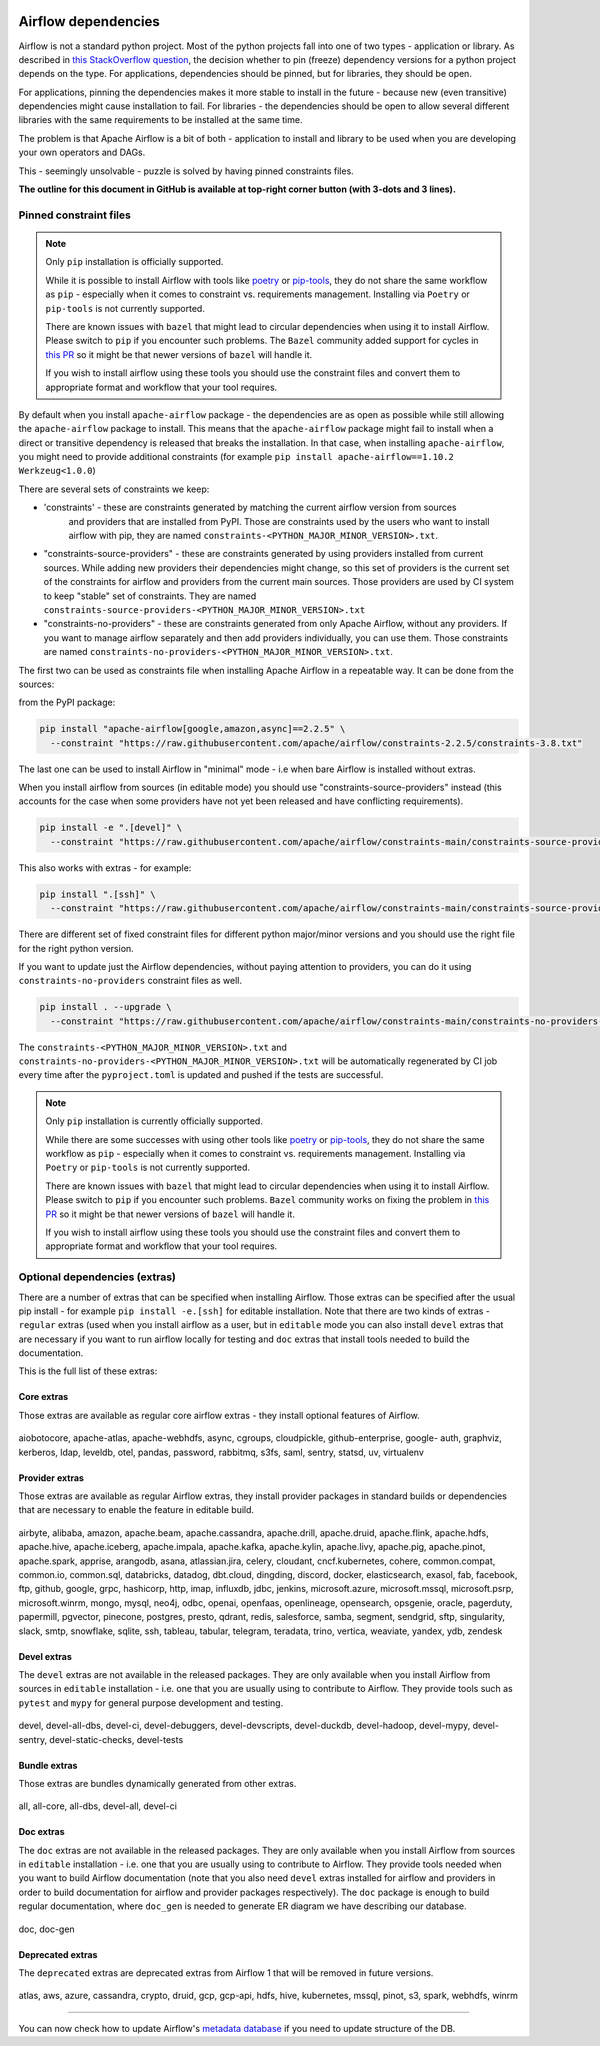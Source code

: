  .. Licensed to the Apache Software Foundation (ASF) under one
    or more contributor license agreements.  See the NOTICE file
    distributed with this work for additional information
    regarding copyright ownership.  The ASF licenses this file
    to you under the Apache License, Version 2.0 (the
    "License"); you may not use this file except in compliance
    with the License.  You may obtain a copy of the License at

 ..   http://www.apache.org/licenses/LICENSE-2.0

 .. Unless required by applicable law or agreed to in writing,
    software distributed under the License is distributed on an
    "AS IS" BASIS, WITHOUT WARRANTIES OR CONDITIONS OF ANY
    KIND, either express or implied.  See the License for the
    specific language governing permissions and limitations
    under the License.

Airflow dependencies
====================

Airflow is not a standard python project. Most of the python projects fall into one of two types -
application or library. As described in
`this StackOverflow question <https://stackoverflow.com/questions/28509481/should-i-pin-my-python-dependencies-versions>`_,
the decision whether to pin (freeze) dependency versions for a python project depends on the type. For
applications, dependencies should be pinned, but for libraries, they should be open.

For applications, pinning the dependencies makes it more stable to install in the future - because new
(even transitive) dependencies might cause installation to fail. For libraries - the dependencies should
be open to allow several different libraries with the same requirements to be installed at the same time.

The problem is that Apache Airflow is a bit of both - application to install and library to be used when
you are developing your own operators and DAGs.

This - seemingly unsolvable - puzzle is solved by having pinned constraints files.

**The outline for this document in GitHub is available at top-right corner button (with 3-dots and 3 lines).**

Pinned constraint files
-----------------------

.. note::

   Only ``pip`` installation is officially supported.

   While it is possible to install Airflow with tools like `poetry <https://python-poetry.org/>`_ or
   `pip-tools <https://pypi.org/project/pip-tools/>`_, they do not share the same workflow as
   ``pip`` - especially when it comes to constraint vs. requirements management.
   Installing via ``Poetry`` or ``pip-tools`` is not currently supported.

   There are known issues with ``bazel`` that might lead to circular dependencies when using it to install
   Airflow. Please switch to ``pip`` if you encounter such problems. The ``Bazel`` community added support
   for cycles in `this PR <https://github.com/bazelbuild/rules_python/pull/1166>`_ so it might be that
   newer versions of ``bazel`` will handle it.

   If you wish to install airflow using these tools you should use the constraint files and convert
   them to appropriate format and workflow that your tool requires.


By default when you install ``apache-airflow`` package - the dependencies are as open as possible while
still allowing the ``apache-airflow`` package to install. This means that the ``apache-airflow`` package
might fail to install when a direct or transitive dependency is released that breaks the installation.
In that case, when installing ``apache-airflow``, you might need to provide additional constraints (for
example ``pip install apache-airflow==1.10.2 Werkzeug<1.0.0``)

There are several sets of constraints we keep:

* 'constraints' - these are constraints generated by matching the current airflow version from sources
   and providers that are installed from PyPI. Those are constraints used by the users who want to
   install airflow with pip, they are named ``constraints-<PYTHON_MAJOR_MINOR_VERSION>.txt``.

* "constraints-source-providers" - these are constraints generated by using providers installed from
  current sources. While adding new providers their dependencies might change, so this set of providers
  is the current set of the constraints for airflow and providers from the current main sources.
  Those providers are used by CI system to keep "stable" set of constraints. They are named
  ``constraints-source-providers-<PYTHON_MAJOR_MINOR_VERSION>.txt``

* "constraints-no-providers" - these are constraints generated from only Apache Airflow, without any
  providers. If you want to manage airflow separately and then add providers individually, you can
  use them. Those constraints are named ``constraints-no-providers-<PYTHON_MAJOR_MINOR_VERSION>.txt``.

The first two can be used as constraints file when installing Apache Airflow in a repeatable way.
It can be done from the sources:

from the PyPI package:

.. code-block:: bash

  pip install "apache-airflow[google,amazon,async]==2.2.5" \
    --constraint "https://raw.githubusercontent.com/apache/airflow/constraints-2.2.5/constraints-3.8.txt"

The last one can be used to install Airflow in "minimal" mode - i.e when bare Airflow is installed without
extras.

When you install airflow from sources (in editable mode) you should use "constraints-source-providers"
instead (this accounts for the case when some providers have not yet been released and have conflicting
requirements).

.. code-block:: bash

  pip install -e ".[devel]" \
    --constraint "https://raw.githubusercontent.com/apache/airflow/constraints-main/constraints-source-providers-3.8.txt"


This also works with extras - for example:

.. code-block:: bash

  pip install ".[ssh]" \
    --constraint "https://raw.githubusercontent.com/apache/airflow/constraints-main/constraints-source-providers-3.8.txt"


There are different set of fixed constraint files for different python major/minor versions and you should
use the right file for the right python version.

If you want to update just the Airflow dependencies, without paying attention to providers, you can do it
using ``constraints-no-providers`` constraint files as well.

.. code-block:: bash

  pip install . --upgrade \
    --constraint "https://raw.githubusercontent.com/apache/airflow/constraints-main/constraints-no-providers-3.8.txt"


The ``constraints-<PYTHON_MAJOR_MINOR_VERSION>.txt`` and ``constraints-no-providers-<PYTHON_MAJOR_MINOR_VERSION>.txt``
will be automatically regenerated by CI job every time after the ``pyproject.toml`` is updated and pushed
if the tests are successful.


.. note::

   Only ``pip`` installation is currently officially supported.

   While there are some successes with using other tools like `poetry <https://python-poetry.org/>`_ or
   `pip-tools <https://pypi.org/project/pip-tools/>`_, they do not share the same workflow as
   ``pip`` - especially when it comes to constraint vs. requirements management.
   Installing via ``Poetry`` or ``pip-tools`` is not currently supported.

   There are known issues with ``bazel`` that might lead to circular dependencies when using it to install
   Airflow. Please switch to ``pip`` if you encounter such problems. ``Bazel`` community works on fixing
   the problem in `this PR <https://github.com/bazelbuild/rules_python/pull/1166>`_ so it might be that
   newer versions of ``bazel`` will handle it.

   If you wish to install airflow using these tools you should use the constraint files and convert
   them to appropriate format and workflow that your tool requires.


Optional dependencies (extras)
------------------------------

There are a number of extras that can be specified when installing Airflow. Those
extras can be specified after the usual pip install - for example ``pip install -e.[ssh]`` for editable
installation. Note that there are two kinds of extras - ``regular`` extras (used when you install
airflow as a user, but in ``editable`` mode you can also install ``devel`` extras that are necessary if
you want to run airflow locally for testing and ``doc`` extras that install tools needed to build
the documentation.

This is the full list of these extras:


Core extras
...........

Those extras are available as regular core airflow extras - they install optional features of Airflow.

  .. START CORE EXTRAS HERE

aiobotocore, apache-atlas, apache-webhdfs, async, cgroups, cloudpickle, github-enterprise, google-
auth, graphviz, kerberos, ldap, leveldb, otel, pandas, password, rabbitmq, s3fs, saml, sentry,
statsd, uv, virtualenv

  .. END CORE EXTRAS HERE

Provider extras
...............

Those extras are available as regular Airflow extras, they install provider packages in standard builds
or dependencies that are necessary to enable the feature in editable build.

  .. START PROVIDER EXTRAS HERE

airbyte, alibaba, amazon, apache.beam, apache.cassandra, apache.drill, apache.druid, apache.flink,
apache.hdfs, apache.hive, apache.iceberg, apache.impala, apache.kafka, apache.kylin, apache.livy,
apache.pig, apache.pinot, apache.spark, apprise, arangodb, asana, atlassian.jira, celery, cloudant,
cncf.kubernetes, cohere, common.compat, common.io, common.sql, databricks, datadog, dbt.cloud,
dingding, discord, docker, elasticsearch, exasol, fab, facebook, ftp, github, google, grpc,
hashicorp, http, imap, influxdb, jdbc, jenkins, microsoft.azure, microsoft.mssql, microsoft.psrp,
microsoft.winrm, mongo, mysql, neo4j, odbc, openai, openfaas, openlineage, opensearch, opsgenie,
oracle, pagerduty, papermill, pgvector, pinecone, postgres, presto, qdrant, redis, salesforce,
samba, segment, sendgrid, sftp, singularity, slack, smtp, snowflake, sqlite, ssh, tableau, tabular,
telegram, teradata, trino, vertica, weaviate, yandex, ydb, zendesk

  .. END PROVIDER EXTRAS HERE


Devel extras
.............

The ``devel`` extras are not available in the released packages. They are only available when you install
Airflow from sources in ``editable`` installation - i.e. one that you are usually using to contribute to
Airflow. They provide tools such as ``pytest`` and ``mypy`` for general purpose development and testing.

  .. START DEVEL EXTRAS HERE

devel, devel-all-dbs, devel-ci, devel-debuggers, devel-devscripts, devel-duckdb, devel-hadoop,
devel-mypy, devel-sentry, devel-static-checks, devel-tests

  .. END DEVEL EXTRAS HERE

Bundle extras
.............

Those extras are bundles dynamically generated from other extras.

  .. START BUNDLE EXTRAS HERE

all, all-core, all-dbs, devel-all, devel-ci

  .. END BUNDLE EXTRAS HERE


Doc extras
...........

The ``doc`` extras are not available in the released packages. They are only available when you install
Airflow from sources in ``editable`` installation - i.e. one that you are usually using to contribute to
Airflow. They provide tools needed when you want to build Airflow documentation (note that you also need
``devel`` extras installed for airflow and providers in order to build documentation for airflow and
provider packages respectively). The ``doc`` package is enough to build regular documentation, where
``doc_gen`` is needed to generate ER diagram we have describing our database.

  .. START DOC EXTRAS HERE

doc, doc-gen

  .. END DOC EXTRAS HERE

Deprecated extras
.................

The ``deprecated`` extras are deprecated extras from Airflow 1 that will be removed in future versions.

  .. START DEPRECATED EXTRAS HERE

atlas, aws, azure, cassandra, crypto, druid, gcp, gcp-api, hdfs, hive, kubernetes, mssql, pinot, s3,
spark, webhdfs, winrm

  .. END DEPRECATED EXTRAS HERE

-----

You can now check how to update Airflow's `metadata database <13_metadata_database_updates.rst>`__ if you need
to update structure of the DB.
